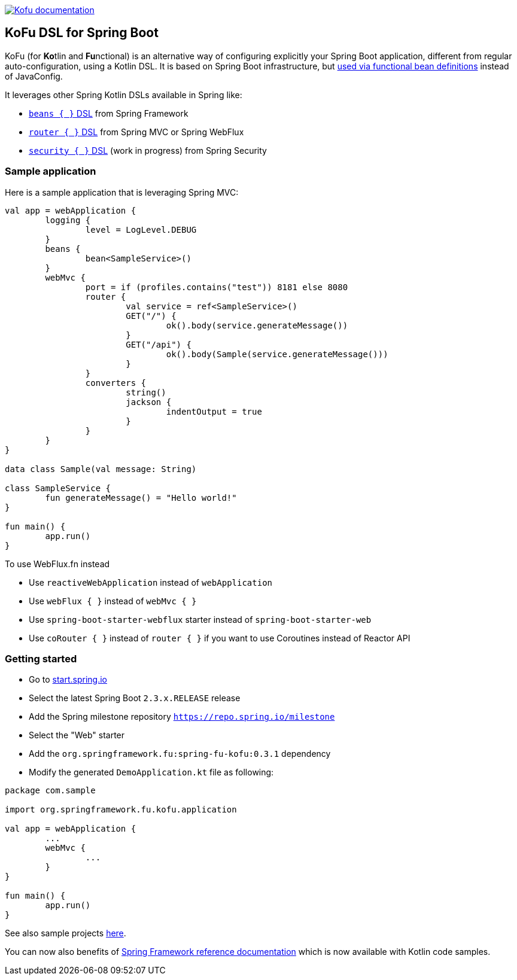 :spring-fu-version: 0.3.1
:kofu-kdoc-url: http://repo.spring.io/milestone/org/springframework/fu/spring-fu-kofu/{spring-fu-version}/spring-fu-kofu-{spring-fu-version}-javadoc.jar!
:framework-kdoc-url: https://docs.spring.io/spring-framework/docs/5.2.x/kdoc-api

image:https://img.shields.io/badge/Kofu%20documentation-blue.svg["Kofu documentation", link="{kofu-kdoc-url}/kofu/org.springframework.fu.kofu/-application-dsl.html"]

== KoFu DSL for Spring Boot

KoFu (for **Ko**tlin and **Fu**nctional) is an alternative way of configuring explicitly your Spring Boot application,
different from regular auto-configuration, using a Kotlin DSL. It is based on Spring Boot infrastructure, but
https://github.com/spring-projects/spring-fu/tree/master/autoconfigure-adapter[used via functional bean definitions]
instead of JavaConfig.

It leverages other Spring Kotlin DSLs available in Spring like:

* https://docs.spring.io/spring/docs/current/spring-framework-reference/languages.html#kotlin-bean-definition-dsl[`beans { }` DSL] from Spring Framework
* https://docs.spring.io/spring/docs/current/spring-framework-reference/languages.html#router-dsl[`router { }` DSL] from Spring MVC or Spring WebFlux
* https://github.com/spring-projects-experimental/spring-security-kotlin-dsl[`security { }` DSL] (work in progress) from Spring Security

=== Sample application

Here is a sample application that is leveraging Spring MVC:

```kotlin
val app = webApplication {
	logging {
		level = LogLevel.DEBUG
	}
	beans {
		bean<SampleService>()
	}
	webMvc {
		port = if (profiles.contains("test")) 8181 else 8080
		router {
			val service = ref<SampleService>()
			GET("/") {
				ok().body(service.generateMessage())
			}
			GET("/api") {
				ok().body(Sample(service.generateMessage()))
			}
		}
		converters {
			string()
			jackson {
				indentOutput = true
			}
		}
	}
}

data class Sample(val message: String)

class SampleService {
	fun generateMessage() = "Hello world!"
}

fun main() {
	app.run()
}
```

To use WebFlux.fn instead

* Use `reactiveWebApplication` instead of `webApplication`
* Use `webFlux { }` instead of `webMvc { }`
* Use `spring-boot-starter-webflux` starter instead of `spring-boot-starter-web`
* Use `coRouter { }` instead of `router { }` if you want to use Coroutines instead of Reactor API

=== Getting started

* Go to https://start.spring.io/#!type=gradle-project&language=kotlin[start.spring.io]
* Select the latest Spring Boot `2.3.x.RELEASE` release
* Add the Spring milestone repository `https://repo.spring.io/milestone`
* Select the "Web" starter
* Add the `org.springframework.fu:spring-fu-kofu:{spring-fu-version}` dependency
* Modify the generated `DemoApplication.kt` file as following:

```kotlin
package com.sample

import org.springframework.fu.kofu.application

val app = webApplication {
	...
	webMvc {
		...
	}
}

fun main() {
	app.run()
}
```

See also sample projects https://github.com/spring-projects/spring-fu/tree/master/samples[here].

You can now also benefits of
https://docs.spring.io/spring/docs/5.2.x/spring-framework-reference/[Spring Framework reference documentation]
which is now available with Kotlin code samples.

